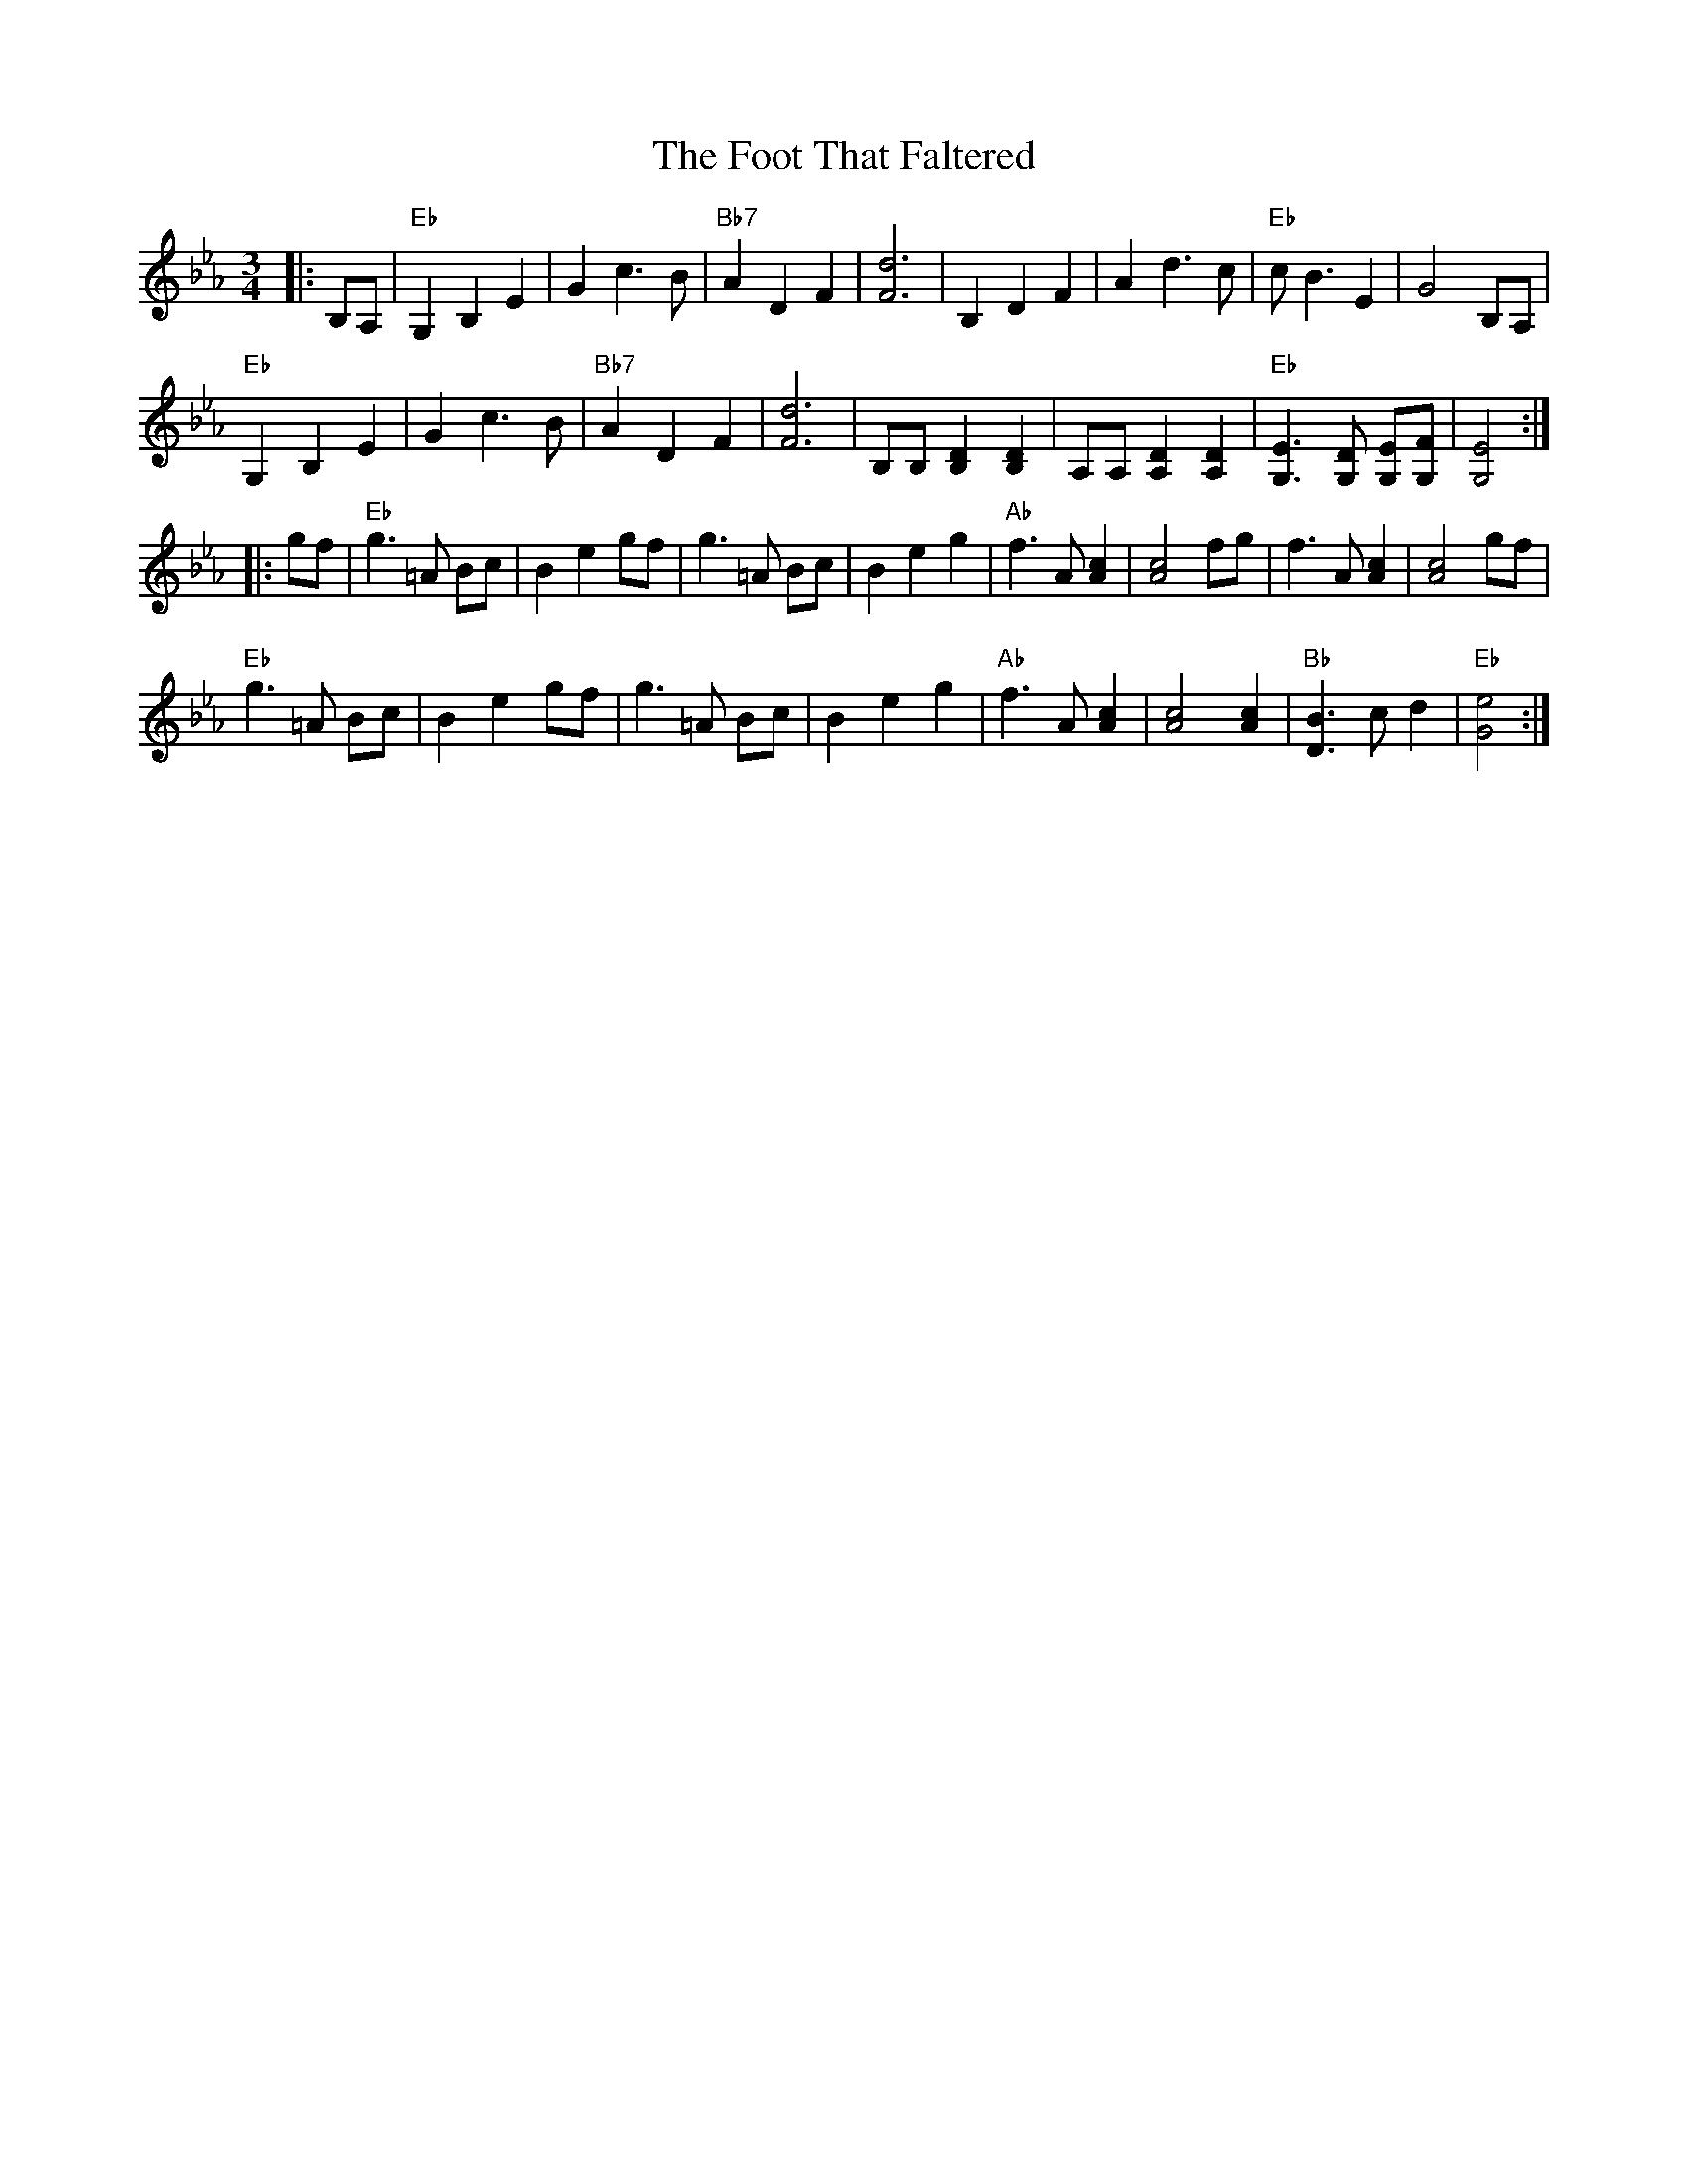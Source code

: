 X: 13682
T: Foot That Faltered, The
R: waltz
M: 3/4
K: Fdorian
|:B,A,|"Eb"G,2B,2E2|G2c3B|"Bb7"A2D2F2|[F6d6]|B,2D2F2|A2d3c|"Eb"cB3E2|G4B,A,|
"Eb"G,2B,2E2|G2c3B|"Bb7"A2D2F2|[F6d6]|[B,][B,][B,2D2][B,2D2]|[A,][A,][A,2D2][A,2D2]|"Eb"[G,3E3][G,D] [G,E][G,F]|[G,4E4]:|
|:gf|"Eb"g3=A Bc|B2e2gf|g3=A Bc|B2e2g2|"Ab"f3A[A2c2]|[A4c4]fg|f3A[A2c2]|[A4c4]gf|
"Eb"g3=A Bc|B2e2gf|g3=A Bc|B2e2g2|"Ab"f3A[A2c2]|[A4c4][A2c2]|"Bb"[D3B3]cd2|"Eb"[G4e4]:|

